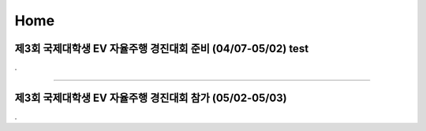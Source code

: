 .. _Home:


Home
#####################################################################


제3회 국제대학생 EV 자율주행 경진대회 준비 (04/07-05/02)  test
****************************************************************

.


-------------------------------------------------------------------------------


제3회 국제대학생 EV 자율주행 경진대회 참가 (05/02-05/03)
****************************************************************

.

